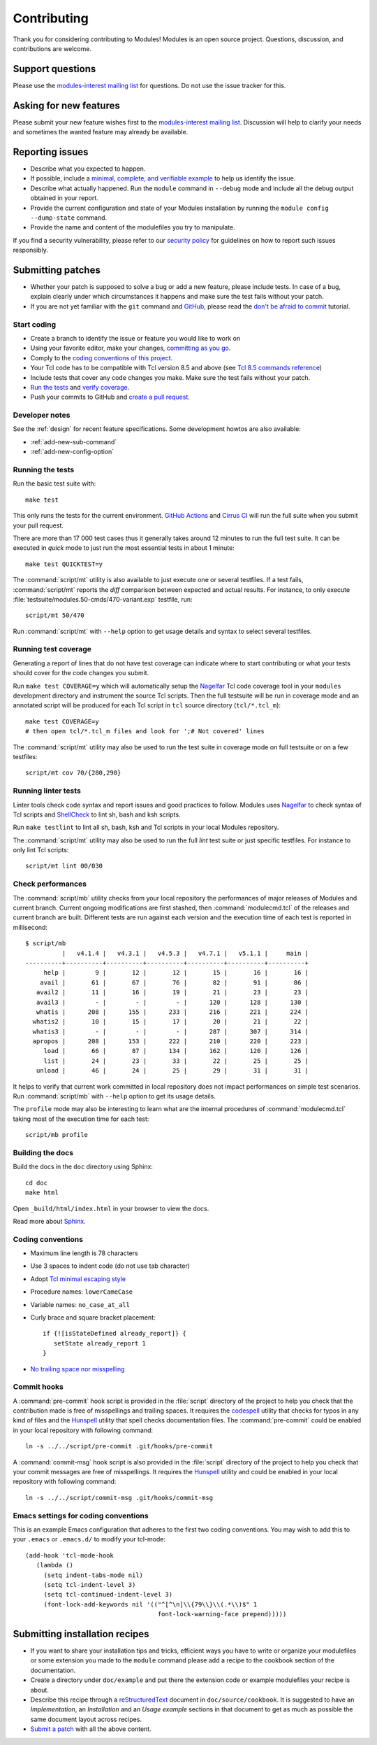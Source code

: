 .. _CONTRIBUTING:

Contributing
============

Thank you for considering contributing to Modules! Modules is an open source
project. Questions, discussion, and contributions are welcome.

Support questions
-----------------

Please use the `modules-interest mailing list`_ for questions. Do not use the
issue tracker for this.

.. _modules-interest mailing list: https://sourceforge.net/projects/modules/lists/modules-interest

Asking for new features
-----------------------

Please submit your new feature wishes first to the `modules-interest mailing
list`_. Discussion will help to clarify your needs and sometimes the wanted
feature may already be available.

Reporting issues
----------------

* Describe what you expected to happen.
* If possible, include a `minimal, complete, and verifiable example`_ to help
  us identify the issue.
* Describe what actually happened. Run the ``module`` command in ``--debug``
  mode and include all the debug output obtained in your report.
* Provide the current configuration and state of your Modules installation by
  running the ``module config --dump-state`` command.
* Provide the name and content of the modulefiles you try to manipulate.

.. _minimal, complete, and verifiable example: https://stackoverflow.com/help/mcve

If you find a security vulnerability, please refer to our `security policy`_
for guidelines on how to report such issues responsibly.

.. _security policy: https://github.com/envmodules/modules/security

.. _submitting-patches:

Submitting patches
------------------

* Whether your patch is supposed to solve a bug or add a new feature, please
  include tests. In case of a bug, explain clearly under which circumstances
  it happens and make sure the test fails without your patch.
* If you are not yet familiar with the ``git`` command and `GitHub`_, please
  read the `don't be afraid to commit`_ tutorial.

.. _GitHub: https://github.com/
.. _don't be afraid to commit: https://dont-be-afraid-to-commit.readthedocs.io/en/latest/index.html

Start coding
~~~~~~~~~~~~

* Create a branch to identify the issue or feature you would like to work on
* Using your favorite editor, make your changes, `committing as you go`_.
* Comply to the `coding conventions of this project <coding-conventions_>`_.
* Your Tcl code has to be compatible with Tcl version 8.5 and above (see
  `Tcl 8.5 commands reference`_)
* Include tests that cover any code changes you make. Make sure the test fails
  without your patch.
* `Run the tests <running-the-tests_>`_ and `verify coverage <running-test-coverage_>`_.
* Push your commits to GitHub and `create a pull request`_.

.. _committing as you go: https://dont-be-afraid-to-commit.readthedocs.io/en/latest/git/commandlinegit.html#commit-your-changes
.. _create a pull request: https://help.github.com/articles/creating-a-pull-request/
.. _Tcl 8.5 commands reference: https://www.tcl-lang.org/man/tcl8.5/TclCmd/contents.htm

Developer notes
~~~~~~~~~~~~~~~

See the :ref:`design` for recent feature specifications. Some development
howtos are also available:

* :ref:`add-new-sub-command`
* :ref:`add-new-config-option`

.. _running-the-tests:

Running the tests
~~~~~~~~~~~~~~~~~

Run the basic test suite with::

   make test

This only runs the tests for the current environment. `GitHub Actions`_ and
`Cirrus CI`_ will run the full suite when you submit your pull request.

There are more than 17 000 test cases thus it generally takes around 12
minutes to run the full test suite. It can be executed in *quick* mode to just
run the most essential tests in about 1 minute::

   make test QUICKTEST=y

The :command:`script/mt` utility is also available to just execute one or
several testfiles. If a test fails, :command:`script/mt` reports the *diff*
comparison between expected and actual results. For instance, to only
execute :file:`testsuite/modules.50-cmds/470-variant.exp` testfile, run::

   script/mt 50/470

Run :command:`script/mt` with ``--help`` option to get usage details and
syntax to select several testfiles.

.. _GitHub Actions: https://github.com/envmodules/modules/actions
.. _Cirrus CI: https://cirrus-ci.com/github/envmodules/modules

.. _running-test-coverage:

Running test coverage
~~~~~~~~~~~~~~~~~~~~~

Generating a report of lines that do not have test coverage can indicate where
to start contributing or what your tests should cover for the code changes you
submit.

Run ``make test COVERAGE=y`` which will automatically setup the `Nagelfar`_
Tcl code coverage tool in your ``modules`` development directory and
instrument the source Tcl scripts. Then the full testsuite will be run in
coverage mode and an annotated script will be produced for each Tcl script in
``tcl`` source directory (``tcl/*.tcl_m``)::

   make test COVERAGE=y
   # then open tcl/*.tcl_m files and look for ';# Not covered' lines

The :command:`script/mt` utility may also be used to run the test suite in
coverage mode on full testsuite or on a few testfiles::

   script/mt cov 70/{280,290}

.. _Nagelfar: http://nagelfar.sourceforge.net/

Running linter tests
~~~~~~~~~~~~~~~~~~~~

Linter tools check code syntax and report issues and good practices to follow.
Modules uses `Nagelfar`_ to check syntax of Tcl scripts and `ShellCheck`_ to
lint sh, bash and ksh scripts.

Run ``make testlint`` to lint all sh, bash, ksh and Tcl scripts in your local
Modules repository.

The :command:`script/mt` utility may also be used to run the full *lint* test
suite or just specific testfiles. For instance to only lint Tcl scripts::

   script/mt lint 00/030

.. _ShellCheck: https://www.shellcheck.net/

Check performances
~~~~~~~~~~~~~~~~~~

The :command:`script/mb` utility checks from your local repository the
performances of major releases of Modules and current branch. Current ongoing
modifications are first stashed, then :command:`modulecmd.tcl` of the
releases and current branch are built. Different tests are run against each
version and the execution time of each test is reported in millisecond::

   $ script/mb
             |   v4.1.4 |   v4.3.1 |   v4.5.3 |   v4.7.1 |   v5.1.1 |     main |
   ----------+----------+----------+----------+----------+----------+----------+
        help |        9 |       12 |       12 |       15 |       16 |       16 |
       avail |       61 |       67 |       76 |       82 |       91 |       86 |
      avail2 |       11 |       16 |       19 |       21 |       23 |       23 |
      avail3 |        - |        - |        - |      120 |      128 |      130 |
      whatis |      208 |      155 |      233 |      216 |      221 |      224 |
     whatis2 |       10 |       15 |       17 |       20 |       21 |       22 |
     whatis3 |        - |        - |        - |      287 |      307 |      314 |
     apropos |      208 |      153 |      222 |      210 |      220 |      223 |
        load |       66 |       87 |      134 |      162 |      120 |      126 |
        list |       24 |       23 |       33 |       22 |       25 |       25 |
      unload |       46 |       24 |       25 |       29 |       31 |       31 |

It helps to verify that current work committed in local repository does not
impact performances on simple test scenarios. Run :command:`script/mb` with
``--help`` option to get its usage details.

The ``profile`` mode may also be interesting to learn what are the internal
procedures of :command:`modulecmd.tcl` taking most of the execution time for
each test::

   script/mb profile

Building the docs
~~~~~~~~~~~~~~~~~

Build the docs in the ``doc`` directory using Sphinx::

   cd doc
   make html

Open ``_build/html/index.html`` in your browser to view the docs.

Read more about `Sphinx`_.

.. _Sphinx: https://www.sphinx-doc.org

.. _coding-conventions:

Coding conventions
~~~~~~~~~~~~~~~~~~

* Maximum line length is 78 characters
* Use 3 spaces to indent code (do not use tab character)
* Adopt `Tcl minimal escaping style`_
* Procedure names: ``lowerCameCase``
* Variable names: ``no_case_at_all``
* Curly brace and square bracket placement::

   if {![isStateDefined already_report]} {
      setState already_report 1
   }

* `No trailing space nor misspelling <commit-hooks_>`_

.. _Tcl minimal escaping style: https://wiki.tcl-lang.org/page/Tcl+Minimal+Escaping+Style

.. _commit-hooks:

Commit hooks
~~~~~~~~~~~~

A :command:`pre-commit` hook script is provided in the :file:`script`
directory of the project to help you check that the contribution made is free
of misspellings and trailing spaces. It requires the `codespell`_ utility that
checks for typos in any kind of files and the `Hunspell`_ utility that spell
checks documentation files. The :command:`pre-commit` could be enabled in your
local repository with following command::

   ln -s ../../script/pre-commit .git/hooks/pre-commit

A :command:`commit-msg` hook script is also provided in the :file:`script`
directory of the project to help you check that your commit messages are free
of misspellings. It requires the `Hunspell`_ utility and could be enabled in
your local repository with following command::

   ln -s ../../script/commit-msg .git/hooks/commit-msg

.. _codespell: https://github.com/codespell-project/codespell
.. _Hunspell: https://hunspell.github.io/

Emacs settings for coding conventions
~~~~~~~~~~~~~~~~~~~~~~~~~~~~~~~~~~~~~

This is an example Emacs configuration that adheres to the first two
coding conventions.  You may wish to add this to your ``.emacs`` or
``.emacs.d/`` to modify your tcl-mode::

   (add-hook 'tcl-mode-hook
      (lambda ()
        (setq indent-tabs-mode nil)
        (setq tcl-indent-level 3)
        (setq tcl-continued-indent-level 3)
        (font-lock-add-keywords nil '(("^[^\n]\\{79\\}\\(.*\\)$" 1
                                       font-lock-warning-face prepend)))))

Submitting installation recipes
-------------------------------

* If you want to share your installation tips and tricks, efficient ways you
  have to write or organize your modulefiles or some extension you made to the
  ``module`` command please add a recipe to the cookbook section of the
  documentation.
* Create a directory under ``doc/example`` and put there the extension code
  or example modulefiles your recipe is about.
* Describe this recipe through a `reStructuredText`_ document in
  ``doc/source/cookbook``. It is suggested to have an *Implementation*,
  an *Installation* and an *Usage example* sections in that document to get
  as much as possible the same document layout across recipes.
* `Submit a patch <submitting-patches_>`_ with all the above content.

.. _reStructuredText: http://www.sphinx-doc.org/en/master/usage/restructuredtext/basics.html

